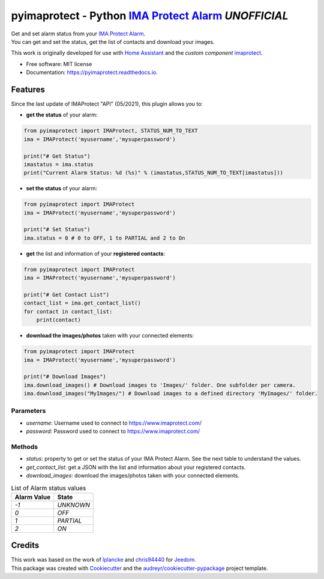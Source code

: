 ===========================================================
pyimaprotect - Python `IMA Protect Alarm`_ *UNOFFICIAL*
===========================================================


.. image:: https://img.shields.io/pypi/v/pyimaprotect.svg
        :target: https://pypi.python.org/pypi/pyimaprotect

.. image:: https://img.shields.io/pypi/pyversions/pyimaprotect.svg
        :target: https://pypi.python.org/pypi/pyimaprotect

.. image:: https://img.shields.io/travis/pcourbin/pyimaprotect.svg
        :target: https://travis-ci.com/pcourbin/pyimaprotect

.. image:: https://readthedocs.org/projects/pyimaprotect/badge/?version=latest
        :target: https://pyimaprotect.readthedocs.io/en/latest/?version=latest
        :alt: Documentation Status

.. image:: https://pyup.io/repos/github/pcourbin/pyimaprotect/shield.svg
     :target: https://pyup.io/repos/github/pcourbin/pyimaprotect/
     :alt: Updates

.. image:: https://codecov.io/gh/pcourbin/pyimaprotect/branch/main/graph/badge.svg
     :target: https://codecov.io/gh/pcourbin/pyimaprotect

.. image:: https://img.shields.io/badge/pre--commit-enabled-brightgreen
     :target: `pre-commit`_
     :alt: pre-commit

.. image:: https://img.shields.io/badge/code%20style-black-000000.svg
     :target: `black`_
     :alt: Black

.. image:: https://img.shields.io/badge/maintainer-%40pcourbin-blue.svg
     :target: `user_profile`_
     :alt: Project Maintenance

.. image:: https://img.shields.io/badge/buy%20me%20a%20coffee-donate-yellow.svg
     :target: `buymecoffee`_
     :alt: BuyMeCoffee


| Get and set alarm status from your `IMA Protect Alarm`_.
| You can get and set the status, get the list of contacts and download your images.

This work is originally developed for use with `Home Assistant`_ and the *custom component* `imaprotect`_.


* Free software: MIT license
* Documentation: https://pyimaprotect.readthedocs.io.

Features
--------

Since the last update of IMAProtect "API" (05/2021), this plugin allows you to:

- **get the status** of your alarm:

.. code-block:: python

  from pyimaprotect import IMAProtect, STATUS_NUM_TO_TEXT
  ima = IMAProtect('myusername','mysuperpassword')

  print("# Get Status")
  imastatus = ima.status
  print("Current Alarm Status: %d (%s)" % (imastatus,STATUS_NUM_TO_TEXT[imastatus]))

- **set the status** of your alarm:

.. code-block:: python

  from pyimaprotect import IMAProtect
  ima = IMAProtect('myusername','mysuperpassword')

  print("# Set Status")
  ima.status = 0 # 0 to OFF, 1 to PARTIAL and 2 to On


- **get** the list and information of your **registered contacts**:

.. code-block:: python

  from pyimaprotect import IMAProtect
  ima = IMAProtect('myusername','mysuperpassword')

  print("# Get Contact List")
  contact_list = ima.get_contact_list()
  for contact in contact_list:
      print(contact)

- **download the images/photos** taken with your connected elements:

.. code-block:: python

  from pyimaprotect import IMAProtect
  ima = IMAProtect('myusername','mysuperpassword')

  print("# Download Images")
  ima.download_images() # Download images to 'Images/' folder. One subfolder per camera.
  ima.download_images("MyImages/") # Download images to a defined directory 'MyImages/' folder.

Parameters
==========

- `username`: Username used to connect to https://www.imaprotect.com/
- `password`: Password used to connect to https://www.imaprotect.com/

Methods
=======

- `status`: property to get or set the status of your IMA Protect Alarm. See the next table to understand the values.
- `get_contact_list`: get a JSON with the list and information about your registered contacts.
- `download_images`: download the images/photos taken with your connected elements.

.. list-table:: List of Alarm status values
   :widths: auto
   :header-rows: 1

   * - Alarm Value
     - State
   * - `-1`
     - `UNKNOWN`
   * - `0`
     - `OFF`
   * - `1`
     - `PARTIAL`
   * - `2`
     - `ON`



Credits
-------

| This work was based on the work of `lplancke`_ and `chris94440`_ for `Jeedom`_.
| This package was created with Cookiecutter_ and the `audreyr/cookiecutter-pypackage`_ project template.


.. _Cookiecutter: https://github.com/audreyr/cookiecutter
.. _`audreyr/cookiecutter-pypackage`: https://github.com/audreyr/cookiecutter-pypackage
.. _`IMA Protect Alarm`: https://www.imaprotect.com/
.. _`Home Assistant`: https://www.home-assistant.io/
.. _`imaprotect`: https://github.com/pcourbin/imaprotect
.. _`lplancke`: https://github.com/lplancke/jeedom_alarme_IMA
.. _`Jeedom`: https://www.jeedom.com
.. _`chris94440`: https://github.com/chris94440
.. _`pre-commit`: https://github.com/pre-commit/pre-commit
.. _`black`: https://github.com/psf/black
.. _`user_profile`: https://github.com/pcourbin
.. _`buymecoffee`: https://www.buymeacoffee.com/pcourbin
